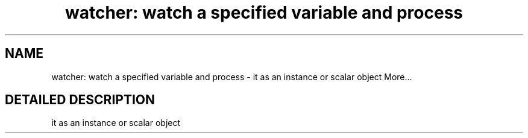 .TH "watcher: watch a specified variable and process" 3 "17 Oct 2003" "net-snmp" \" -*- nroff -*-
.ad l
.nh
.SH NAME
watcher: watch a specified variable and process \- it as an instance or scalar object 
More...
.SH "DETAILED DESCRIPTION"
.PP 
it as an instance or scalar object
.PP


